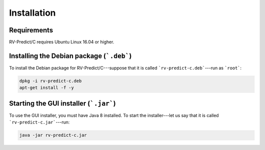 Installation
============

Requirements
------------

RV-Predict/C requires Ubuntu Linux 16.04 or higher.

Installing the Debian package (```.deb```)
------------------------------------------

To install the Debian package for RV-Predict/C---suppose that it is called
```rv-predict-c.deb```---run as ```root```:

.. code-block:: none
	
	dpkg -i rv-predict-c.deb
	apt-get install -f -y

Starting the GUI installer (```.jar```)
---------------------------------------

To use the GUI installer, you must have Java 8 installed.
To start the installer---let us say that it is called ```rv-predict-c.jar```---run:

.. code-block:: none
	
	java -jar rv-predict-c.jar


